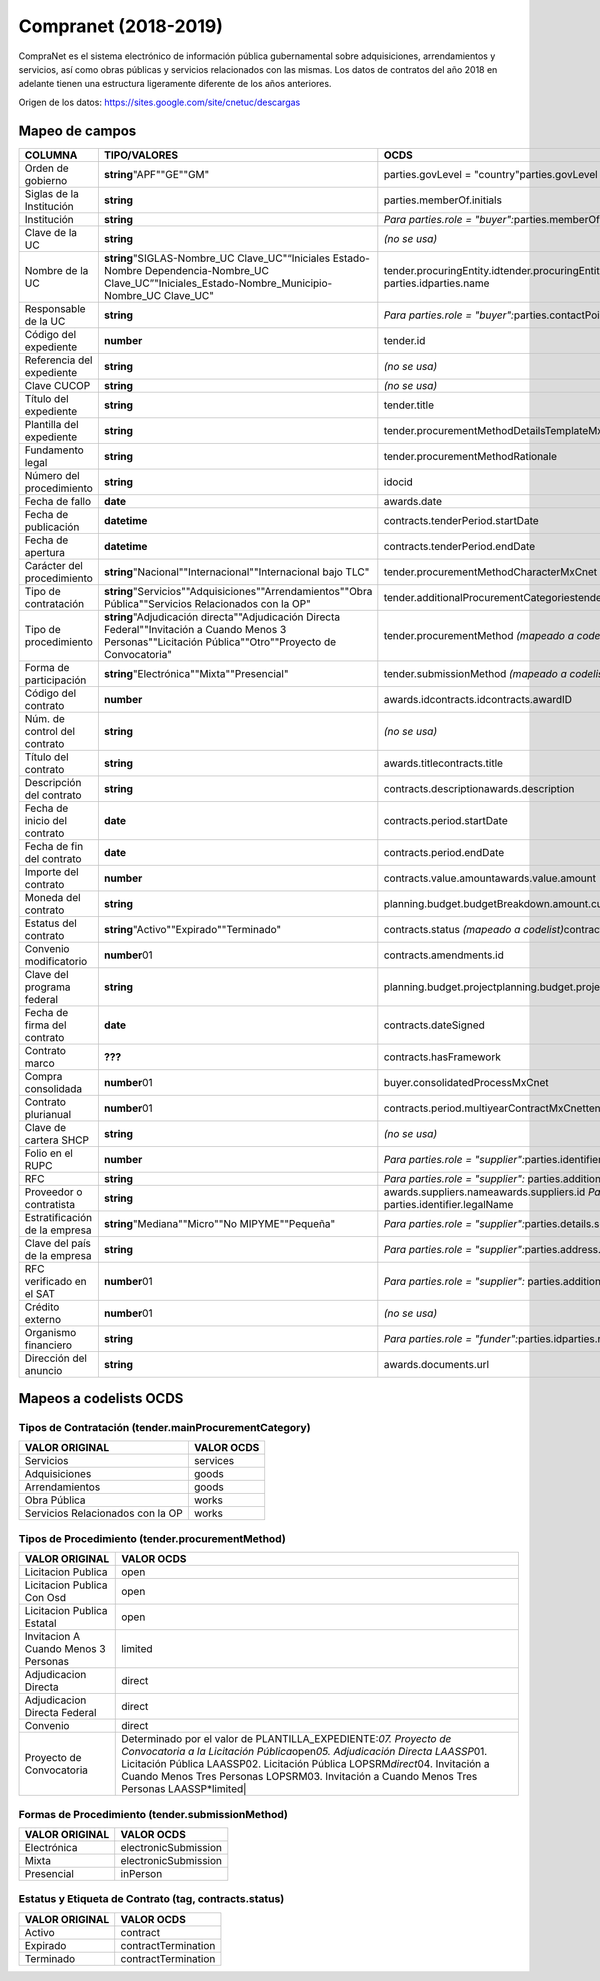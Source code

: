 Compranet (2018-2019)
=====================

CompraNet es el sistema electrónico de información pública gubernamental
sobre adquisiciones, arrendamientos y servicios, así como obras públicas
y servicios relacionados con las mismas. Los datos de contratos del año
2018 en adelante tienen una estructura ligeramente diferente de los años
anteriores.

Origen de los datos: https://sites.google.com/site/cnetuc/descargas

Mapeo de campos
~~~~~~~~~~~~~~~

+---------------------------------+-----------------------------------------------------------------------------------------------------------------------------------------------------------------+-------------------------------------------------------------------------------------------------------------------------------------+
| COLUMNA                         | TIPO/VALORES                                                                                                                                                    | OCDS                                                                                                                                |
+=================================+=================================================================================================================================================================+=====================================================================================================================================+
| Orden de gobierno               | **string**\ "APF""GE""GM"                                                                                                                                       | parties.govLevel = "country"parties.govLevel = "region"parties.govLevel = "city"                                                    |
+---------------------------------+-----------------------------------------------------------------------------------------------------------------------------------------------------------------+-------------------------------------------------------------------------------------------------------------------------------------+
| Siglas de la Institución        | **string**                                                                                                                                                      | parties.memberOf.initials                                                                                                           |
+---------------------------------+-----------------------------------------------------------------------------------------------------------------------------------------------------------------+-------------------------------------------------------------------------------------------------------------------------------------+
| Institución                     | **string**                                                                                                                                                      | *Para parties.role = "buyer":*\ parties.memberOf.idparties.memberOf.name                                                            |
+---------------------------------+-----------------------------------------------------------------------------------------------------------------------------------------------------------------+-------------------------------------------------------------------------------------------------------------------------------------+
| Clave de la UC                  | **string**                                                                                                                                                      | *(no se usa)*                                                                                                                       |
+---------------------------------+-----------------------------------------------------------------------------------------------------------------------------------------------------------------+-------------------------------------------------------------------------------------------------------------------------------------+
| Nombre de la UC                 | **string**\ "SIGLAS-Nombre\_UC Clave\_UC"“Iniciales Estado-Nombre Dependencia-Nombre\_UC Clave\_UC”"Iniciales\_Estado-Nombre\_Municipio-Nombre\_UC Clave\_UC"   | tender.procuringEntity.idtender.procuringEntity.namebuyer.idbuyer.name\ *Para parties.role = "buyer":*\  parties.idparties.name     |
+---------------------------------+-----------------------------------------------------------------------------------------------------------------------------------------------------------------+-------------------------------------------------------------------------------------------------------------------------------------+
| Responsable de la UC            | **string**                                                                                                                                                      | *Para parties.role = "buyer":*\ parties.contactPoint.idparties.contactPoint.name                                                    |
+---------------------------------+-----------------------------------------------------------------------------------------------------------------------------------------------------------------+-------------------------------------------------------------------------------------------------------------------------------------+
| Código del expediente           | **number**                                                                                                                                                      | tender.id                                                                                                                           |
+---------------------------------+-----------------------------------------------------------------------------------------------------------------------------------------------------------------+-------------------------------------------------------------------------------------------------------------------------------------+
| Referencia del expediente       | **string**                                                                                                                                                      | *(no se usa)*                                                                                                                       |
+---------------------------------+-----------------------------------------------------------------------------------------------------------------------------------------------------------------+-------------------------------------------------------------------------------------------------------------------------------------+
| Clave CUCOP                     | **string**                                                                                                                                                      | *(no se usa)*                                                                                                                       |
+---------------------------------+-----------------------------------------------------------------------------------------------------------------------------------------------------------------+-------------------------------------------------------------------------------------------------------------------------------------+
| Título del expediente           | **string**                                                                                                                                                      | tender.title                                                                                                                        |
+---------------------------------+-----------------------------------------------------------------------------------------------------------------------------------------------------------------+-------------------------------------------------------------------------------------------------------------------------------------+
| Plantilla del expediente        | **string**                                                                                                                                                      | tender.procurementMethodDetailsTemplateMxCnet                                                                                       |
+---------------------------------+-----------------------------------------------------------------------------------------------------------------------------------------------------------------+-------------------------------------------------------------------------------------------------------------------------------------+
| Fundamento legal                | **string**                                                                                                                                                      | tender.procurementMethodRationale                                                                                                   |
+---------------------------------+-----------------------------------------------------------------------------------------------------------------------------------------------------------------+-------------------------------------------------------------------------------------------------------------------------------------+
| Número del procedimiento        | **string**                                                                                                                                                      | idocid                                                                                                                              |
+---------------------------------+-----------------------------------------------------------------------------------------------------------------------------------------------------------------+-------------------------------------------------------------------------------------------------------------------------------------+
| Fecha de fallo                  | **date**                                                                                                                                                        | awards.date                                                                                                                         |
+---------------------------------+-----------------------------------------------------------------------------------------------------------------------------------------------------------------+-------------------------------------------------------------------------------------------------------------------------------------+
| Fecha de publicación            | **datetime**                                                                                                                                                    | contracts.tenderPeriod.startDate                                                                                                    |
+---------------------------------+-----------------------------------------------------------------------------------------------------------------------------------------------------------------+-------------------------------------------------------------------------------------------------------------------------------------+
| Fecha de apertura               | **datetime**                                                                                                                                                    | contracts.tenderPeriod.endDate                                                                                                      |
+---------------------------------+-----------------------------------------------------------------------------------------------------------------------------------------------------------------+-------------------------------------------------------------------------------------------------------------------------------------+
| Carácter del procedimiento      | **string**\ "Nacional""Internacional""Internacional bajo TLC"                                                                                                   | tender.procurementMethodCharacterMxCnet                                                                                             |
+---------------------------------+-----------------------------------------------------------------------------------------------------------------------------------------------------------------+-------------------------------------------------------------------------------------------------------------------------------------+
| Tipo de contratación            | **string**\ "Servicios""Adquisiciones""Arrendamientos""Obra Pública""Servicios Relacionados con la OP"                                                          | tender.additionalProcurementCategoriestender.mainProcurementCategory *(mapeado a codelist)*                                         |
+---------------------------------+-----------------------------------------------------------------------------------------------------------------------------------------------------------------+-------------------------------------------------------------------------------------------------------------------------------------+
| Tipo de procedimiento           | **string**\ "Adjudicación directa""Adjudicación Directa Federal""Invitación a Cuando Menos 3 Personas""Licitación Pública""Otro""Proyecto de Convocatoria"      | tender.procurementMethod *(mapeado a codelist)*\ tender.procurementMethodMxCnet                                                     |
+---------------------------------+-----------------------------------------------------------------------------------------------------------------------------------------------------------------+-------------------------------------------------------------------------------------------------------------------------------------+
| Forma de participación          | **string**\ "Electrónica""Mixta""Presencial"                                                                                                                    | tender.submissionMethod *(mapeado a codelist)*\ tender.submissionMethodDetails                                                      |
+---------------------------------+-----------------------------------------------------------------------------------------------------------------------------------------------------------------+-------------------------------------------------------------------------------------------------------------------------------------+
| Código del contrato             | **number**                                                                                                                                                      | awards.idcontracts.idcontracts.awardID                                                                                              |
+---------------------------------+-----------------------------------------------------------------------------------------------------------------------------------------------------------------+-------------------------------------------------------------------------------------------------------------------------------------+
| Núm. de control del contrato    | **string**                                                                                                                                                      | *(no se usa)*                                                                                                                       |
+---------------------------------+-----------------------------------------------------------------------------------------------------------------------------------------------------------------+-------------------------------------------------------------------------------------------------------------------------------------+
| Título del contrato             | **string**                                                                                                                                                      | awards.titlecontracts.title                                                                                                         |
+---------------------------------+-----------------------------------------------------------------------------------------------------------------------------------------------------------------+-------------------------------------------------------------------------------------------------------------------------------------+
| Descripción del contrato        | **string**                                                                                                                                                      | contracts.descriptionawards.description                                                                                             |
+---------------------------------+-----------------------------------------------------------------------------------------------------------------------------------------------------------------+-------------------------------------------------------------------------------------------------------------------------------------+
| Fecha de inicio del contrato    | **date**                                                                                                                                                        | contracts.period.startDate                                                                                                          |
+---------------------------------+-----------------------------------------------------------------------------------------------------------------------------------------------------------------+-------------------------------------------------------------------------------------------------------------------------------------+
| Fecha de fin del contrato       | **date**                                                                                                                                                        | contracts.period.endDate                                                                                                            |
+---------------------------------+-----------------------------------------------------------------------------------------------------------------------------------------------------------------+-------------------------------------------------------------------------------------------------------------------------------------+
| Importe del contrato            | **number**                                                                                                                                                      | contracts.value.amountawards.value.amount                                                                                           |
+---------------------------------+-----------------------------------------------------------------------------------------------------------------------------------------------------------------+-------------------------------------------------------------------------------------------------------------------------------------+
| Moneda del contrato             | **string**                                                                                                                                                      | planning.budget.budgetBreakdown.amount.currencyawards.value.currencycontracts.value.currency                                        |
+---------------------------------+-----------------------------------------------------------------------------------------------------------------------------------------------------------------+-------------------------------------------------------------------------------------------------------------------------------------+
| Estatus del contrato            | **string**\ "Activo""Expirado""Terminado"                                                                                                                       | contracts.status *(mapeado a codelist)*\ contracts.statusMxCnettag *(mapeado a codelist)*                                           |
+---------------------------------+-----------------------------------------------------------------------------------------------------------------------------------------------------------------+-------------------------------------------------------------------------------------------------------------------------------------+
| Convenio modificatorio          | **number**\ 01                                                                                                                                                  | contracts.amendments.id                                                                                                             |
+---------------------------------+-----------------------------------------------------------------------------------------------------------------------------------------------------------------+-------------------------------------------------------------------------------------------------------------------------------------+
| Clave del programa federal      | **string**                                                                                                                                                      | planning.budget.projectplanning.budget.projectID                                                                                    |
+---------------------------------+-----------------------------------------------------------------------------------------------------------------------------------------------------------------+-------------------------------------------------------------------------------------------------------------------------------------+
| Fecha de firma del contrato     | **date**                                                                                                                                                        | contracts.dateSigned                                                                                                                |
+---------------------------------+-----------------------------------------------------------------------------------------------------------------------------------------------------------------+-------------------------------------------------------------------------------------------------------------------------------------+
| Contrato marco                  | **???**                                                                                                                                                         | contracts.hasFramework                                                                                                              |
+---------------------------------+-----------------------------------------------------------------------------------------------------------------------------------------------------------------+-------------------------------------------------------------------------------------------------------------------------------------+
| Compra consolidada              | **number**\ 01                                                                                                                                                  | buyer.consolidatedProcessMxCnet                                                                                                     |
+---------------------------------+-----------------------------------------------------------------------------------------------------------------------------------------------------------------+-------------------------------------------------------------------------------------------------------------------------------------+
| Contrato plurianual             | **number**\ 01                                                                                                                                                  | contracts.period.multiyearContractMxCnettender.contractPeriod.multiyearContractMxCnet                                               |
+---------------------------------+-----------------------------------------------------------------------------------------------------------------------------------------------------------------+-------------------------------------------------------------------------------------------------------------------------------------+
| Clave de cartera SHCP           | **string**                                                                                                                                                      | *(no se usa)*                                                                                                                       |
+---------------------------------+-----------------------------------------------------------------------------------------------------------------------------------------------------------------+-------------------------------------------------------------------------------------------------------------------------------------+
| Folio en el RUPC                | **number**                                                                                                                                                      | *Para parties.role = "supplier":*\ parties.identifier.id                                                                            |
+---------------------------------+-----------------------------------------------------------------------------------------------------------------------------------------------------------------+-------------------------------------------------------------------------------------------------------------------------------------+
| RFC                             | **string**                                                                                                                                                      | *Para parties.role = "supplier":* parties.additionalIdentifiers.id                                                                  |
+---------------------------------+-----------------------------------------------------------------------------------------------------------------------------------------------------------------+-------------------------------------------------------------------------------------------------------------------------------------+
| Proveedor o contratista         | **string**                                                                                                                                                      | awards.suppliers.nameawards.suppliers.id \ *Para parties.role = "supplier":*\ parties.nameparties.id parties.identifier.legalName   |
+---------------------------------+-----------------------------------------------------------------------------------------------------------------------------------------------------------------+-------------------------------------------------------------------------------------------------------------------------------------+
| Estratificación de la empresa   | **string**\ "Mediana""Micro""No MIPYME""Pequeña"                                                                                                                | *Para parties.role = "supplier":*\ parties.details.scaleReportedBySupplierMxCnet                                                    |
+---------------------------------+-----------------------------------------------------------------------------------------------------------------------------------------------------------------+-------------------------------------------------------------------------------------------------------------------------------------+
| Clave del país de la empresa    | **string**                                                                                                                                                      | *Para parties.role = "supplier":*\ parties.address.countryName                                                                      |
+---------------------------------+-----------------------------------------------------------------------------------------------------------------------------------------------------------------+-------------------------------------------------------------------------------------------------------------------------------------+
| RFC verificado en el SAT        | **number**\ 01                                                                                                                                                  | *Para parties.role = "supplier":* parties.additionalIdentifiers.verified                                                            |
+---------------------------------+-----------------------------------------------------------------------------------------------------------------------------------------------------------------+-------------------------------------------------------------------------------------------------------------------------------------+
| Crédito externo                 | **number**\ 01                                                                                                                                                  | *(no se usa)*                                                                                                                       |
+---------------------------------+-----------------------------------------------------------------------------------------------------------------------------------------------------------------+-------------------------------------------------------------------------------------------------------------------------------------+
| Organismo financiero            | **string**                                                                                                                                                      | *Para parties.role = "funder":*\ parties.idparties.name                                                                             |
+---------------------------------+-----------------------------------------------------------------------------------------------------------------------------------------------------------------+-------------------------------------------------------------------------------------------------------------------------------------+
| Dirección del anuncio           | **string**                                                                                                                                                      | awards.documents.url                                                                                                                |
+---------------------------------+-----------------------------------------------------------------------------------------------------------------------------------------------------------------+-------------------------------------------------------------------------------------------------------------------------------------+

Mapeos a codelists OCDS
~~~~~~~~~~~~~~~~~~~~~~~

Tipos de Contratación (tender.mainProcurementCategory)
^^^^^^^^^^^^^^^^^^^^^^^^^^^^^^^^^^^^^^^^^^^^^^^^^^^^^^

+------------------------------------+--------------+
| VALOR ORIGINAL                     | VALOR OCDS   |
+====================================+==============+
| Servicios                          | services     |
+------------------------------------+--------------+
| Adquisiciones                      | goods        |
+------------------------------------+--------------+
| Arrendamientos                     | goods        |
+------------------------------------+--------------+
| Obra Pública                       | works        |
+------------------------------------+--------------+
| Servicios Relacionados con la OP   | works        |
+------------------------------------+--------------+

Tipos de Procedimiento (tender.procurementMethod)
^^^^^^^^^^^^^^^^^^^^^^^^^^^^^^^^^^^^^^^^^^^^^^^^^

+----------------------------------------+----------------------------------------------------------------------------------------------------------------------------------------------------------------------------------------------------------------------------------------------------------------------------------------------------------------------------------------------+
| VALOR ORIGINAL                         | VALOR OCDS                                                                                                                                                                                                                                                                                                                                   |
+========================================+==============================================================================================================================================================================================================================================================================================================================================+
| Licitacion Publica                     | open                                                                                                                                                                                                                                                                                                                                         |
+----------------------------------------+----------------------------------------------------------------------------------------------------------------------------------------------------------------------------------------------------------------------------------------------------------------------------------------------------------------------------------------------+
| Licitacion Publica Con Osd             | open                                                                                                                                                                                                                                                                                                                                         |
+----------------------------------------+----------------------------------------------------------------------------------------------------------------------------------------------------------------------------------------------------------------------------------------------------------------------------------------------------------------------------------------------+
| Licitacion Publica Estatal             | open                                                                                                                                                                                                                                                                                                                                         |
+----------------------------------------+----------------------------------------------------------------------------------------------------------------------------------------------------------------------------------------------------------------------------------------------------------------------------------------------------------------------------------------------+
| Invitacion A Cuando Menos 3 Personas   | limited                                                                                                                                                                                                                                                                                                                                      |
+----------------------------------------+----------------------------------------------------------------------------------------------------------------------------------------------------------------------------------------------------------------------------------------------------------------------------------------------------------------------------------------------+
| Adjudicacion Directa                   | direct                                                                                                                                                                                                                                                                                                                                       |
+----------------------------------------+----------------------------------------------------------------------------------------------------------------------------------------------------------------------------------------------------------------------------------------------------------------------------------------------------------------------------------------------+
| Adjudicacion Directa Federal           | direct                                                                                                                                                                                                                                                                                                                                       |
+----------------------------------------+----------------------------------------------------------------------------------------------------------------------------------------------------------------------------------------------------------------------------------------------------------------------------------------------------------------------------------------------+
| Convenio                               | direct                                                                                                                                                                                                                                                                                                                                       |
+----------------------------------------+----------------------------------------------------------------------------------------------------------------------------------------------------------------------------------------------------------------------------------------------------------------------------------------------------------------------------------------------+
| Proyecto de Convocatoria               | Determinado por el valor de PLANTILLA\_EXPEDIENTE:\ *07. Proyecto de Convocatoria a la Licitación Pública*\ open\ *05. Adjudicación Directa LAASSP*\ 01. Licitación Pública LAASSP02. Licitación Pública LOPSRM\ *direct*\ 04. Invitación a Cuando Menos Tres Personas LOPSRM03. Invitación a Cuando Menos Tres Personas LAASSP\*limited\|   |
+----------------------------------------+----------------------------------------------------------------------------------------------------------------------------------------------------------------------------------------------------------------------------------------------------------------------------------------------------------------------------------------------+

Formas de Procedimiento (tender.submissionMethod)
^^^^^^^^^^^^^^^^^^^^^^^^^^^^^^^^^^^^^^^^^^^^^^^^^

+------------------+------------------------+
| VALOR ORIGINAL   | VALOR OCDS             |
+==================+========================+
| Electrónica      | electronicSubmission   |
+------------------+------------------------+
| Mixta            | electronicSubmission   |
+------------------+------------------------+
| Presencial       | inPerson               |
+------------------+------------------------+

Estatus y Etiqueta de Contrato (tag, contracts.status)
^^^^^^^^^^^^^^^^^^^^^^^^^^^^^^^^^^^^^^^^^^^^^^^^^^^^^^

+------------------+-----------------------+
| VALOR ORIGINAL   | VALOR OCDS            |
+==================+=======================+
| Activo           | contract              |
+------------------+-----------------------+
| Expirado         | contractTermination   |
+------------------+-----------------------+
| Terminado        | contractTermination   |
+------------------+-----------------------+

